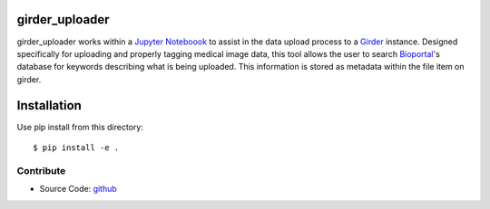 girder_uploader
===============

girder_uploader works within a `Jupyter Noteboook <http://jupyter.org/>`_ to assist in the data upload process to a `Girder <https://github.com/girder/girder>`_ instance. Designed specifically for uploading and properly tagging medical image data, this tool allows the user to search `Bioportal <http://bioportal.bioontology.org/>`_'s database for keywords describing what is being uploaded. This information is stored as metadata within the file item on girder.


Installation
============
Use pip install from this directory::

  $ pip install -e .

Contribute
----------

- Source Code: `github <http://github.com/sutartmelson/girder-uploader>`_
